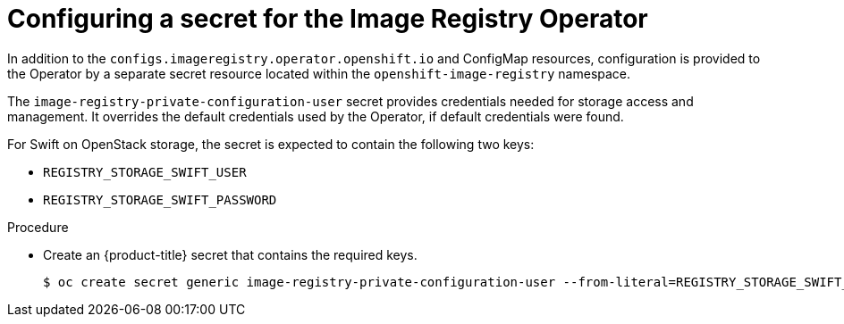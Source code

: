 // Module included in the following assemblies:
//
// * registry/configuring-registry-operator.adoc


[id="registry-operator-config-resources-secret-openstack_{context}"]
= Configuring a secret for the Image Registry Operator

In addition to the `configs.imageregistry.operator.openshift.io` and ConfigMap
resources, configuration is provided to the Operator by a separate secret
resource located within the `openshift-image-registry` namespace.

The `image-registry-private-configuration-user` secret provides
credentials needed for storage access and management. It overrides the default
credentials used by the Operator, if default credentials were found.

For Swift on OpenStack storage, the secret is expected to contain the following two keys:

* `REGISTRY_STORAGE_SWIFT_USER`
* `REGISTRY_STORAGE_SWIFT_PASSWORD`

.Procedure

* Create an {product-title} secret that contains the required keys.
+
----
$ oc create secret generic image-registry-private-configuration-user --from-literal=REGISTRY_STORAGE_SWIFT_USER=<username> --from-literal=REGISTRY_STORAGE_SWIFT_PASSWORD=<password> -n openshift-image-registry
----
